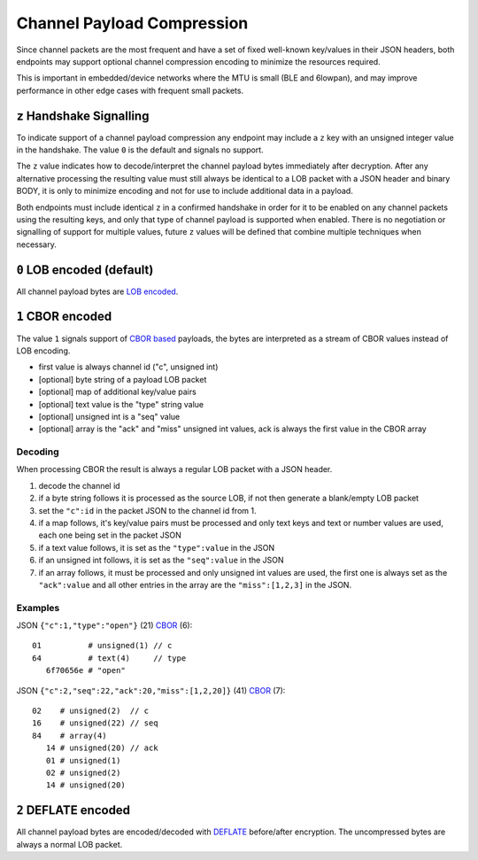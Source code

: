 Channel Payload Compression
===========================

Since channel packets are the most frequent and have a set of fixed
well-known key/values in their JSON headers, both endpoints may support
optional channel compression encoding to minimize the resources
required.

This is important in embedded/device networks where the MTU is small
(BLE and 6lowpan), and may improve performance in other edge cases with
frequent small packets.

``z`` Handshake Signalling
--------------------------

To indicate support of a channel payload compression any endpoint may
include a ``z`` key with an unsigned integer value in the handshake. The
value ``0`` is the default and signals no support.

The ``z`` value indicates how to decode/interpret the channel payload
bytes immediately after decryption. After any alternative processing the
resulting value must still always be identical to a LOB packet with a
JSON header and binary BODY, it is only to minimize encoding and not for
use to include additional data in a payload.

Both endpoints must include identical ``z`` in a confirmed handshake in
order for it to be enabled on any channel packets using the resulting
keys, and only that type of channel payload is supported when enabled.
There is no negotiation or signalling of support for multiple values,
future ``z`` values will be defined that combine multiple techniques
when necessary.

``0`` LOB encoded (default)
---------------------------

All channel payload bytes are `LOB encoded <../lob>`__.

``1`` CBOR encoded
------------------

The value ``1`` signals support of `CBOR based <http://cbor.io>`__
payloads, the bytes are interpreted as a stream of CBOR values instead
of LOB encoding.

-  first value is always channel id ("c", unsigned int)
-  [optional] byte string of a payload LOB packet
-  [optional] map of additional key/value pairs
-  [optional] text value is the "type" string value
-  [optional] unsigned int is a "seq" value
-  [optional] array is the "ack" and "miss" unsigned int values, ack is
   always the first value in the CBOR array

Decoding
~~~~~~~~

When processing CBOR the result is always a regular LOB packet with a
JSON header.

1. decode the channel id
2. if a byte string follows it is processed as the source LOB, if not
   then generate a blank/empty LOB packet
3. set the ``"c":id`` in the packet JSON to the channel id from 1.
4. if a map follows, it's key/value pairs must be processed and only
   text keys and text or number values are used, each one being set in
   the packet JSON
5. if a text value follows, it is set as the ``"type":value`` in the
   JSON
6. if an unsigned int follows, it is set as the ``"seq":value`` in the
   JSON
7. if an array follows, it must be processed and only unsigned int
   values are used, the first one is always set as the ``"ack":value``
   and all other entries in the array are the ``"miss":[1,2,3]`` in the
   JSON.

Examples
~~~~~~~~

JSON ``{"c":1,"type":"open"}`` (21)
`CBOR <http://cbor.me/?diag=[1,%22open%22]>`__ (6):

::

    01          # unsigned(1) // c
    64          # text(4)     // type
       6f70656e # "open"

JSON ``{"c":2,"seq":22,"ack":20,"miss":[1,2,20]}`` (41)
`CBOR <http://cbor.me/?diag=[2,22,[20,1,2,20]]>`__ (7):

::

    02    # unsigned(2)  // c
    16    # unsigned(22) // seq
    84    # array(4)
       14 # unsigned(20) // ack
       01 # unsigned(1)
       02 # unsigned(2)
       14 # unsigned(20)

``2`` DEFLATE encoded
---------------------

All channel payload bytes are encoded/decoded with
`DEFLATE <http://tools.ietf.org/html/rfc1951>`__ before/after
encryption. The uncompressed bytes are always a normal LOB packet.
